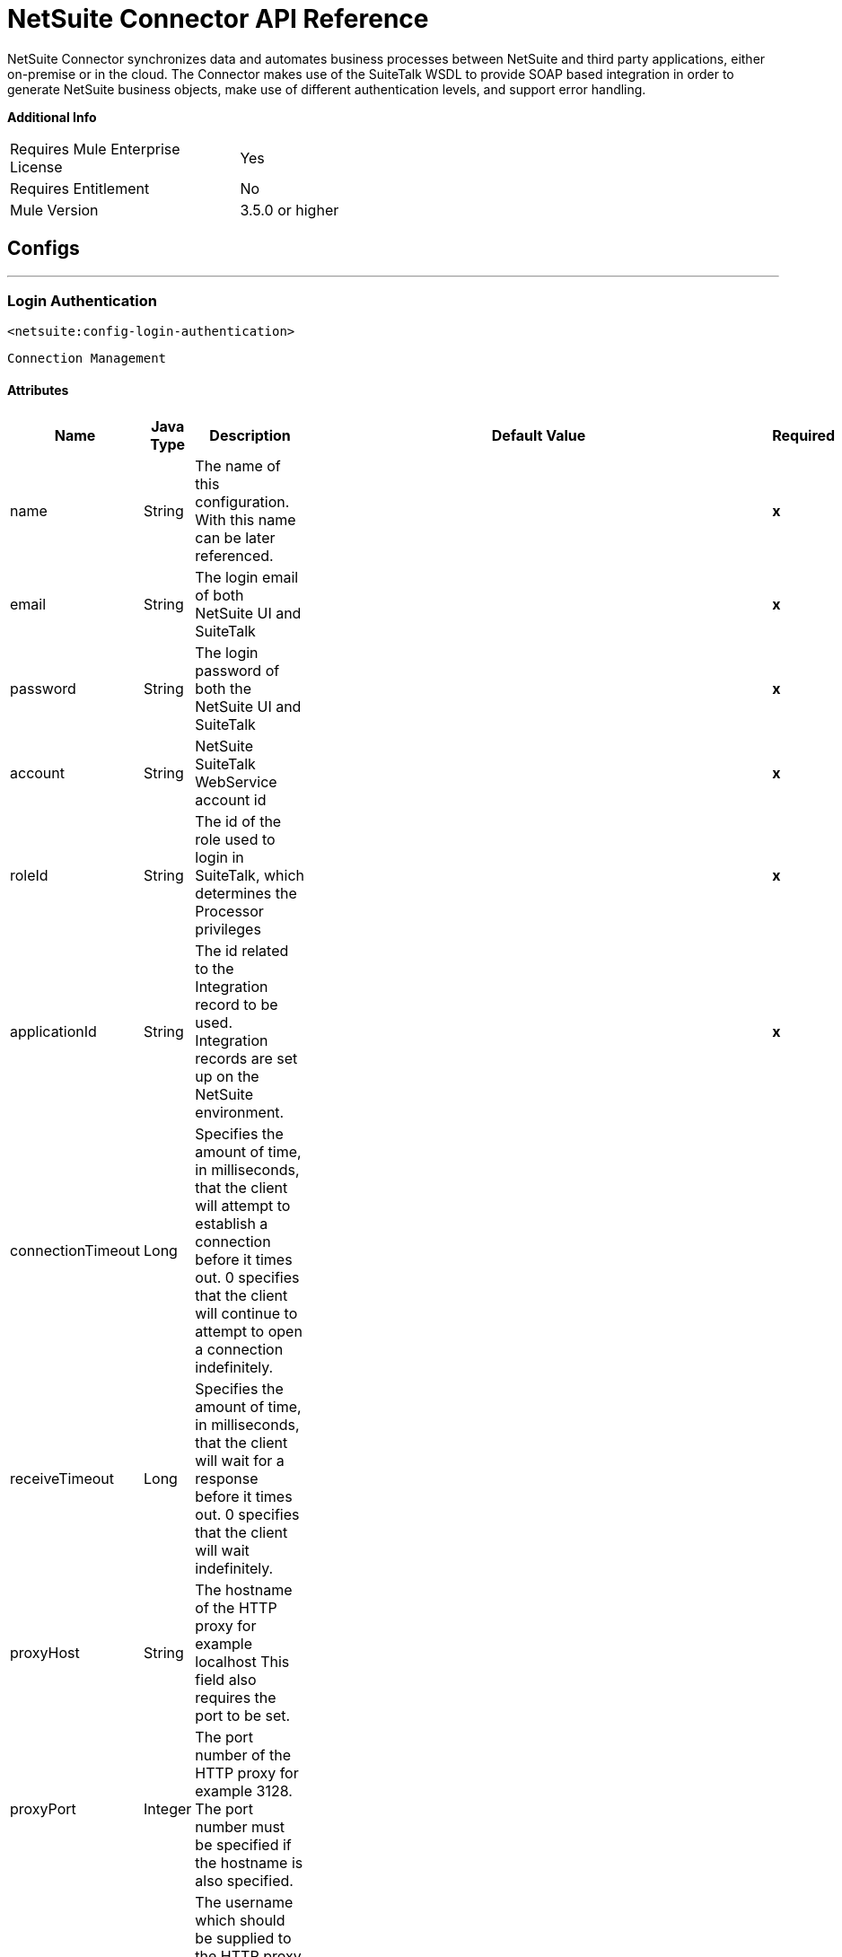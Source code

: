 = NetSuite Connector API Reference
:page-aliases: 3.9@mule-runtime::netsuite-apidoc.adoc

NetSuite Connector synchronizes data and automates business processes between NetSuite and third party applications, either on-premise or in the cloud.
The Connector makes use of the SuiteTalk WSDL to provide SOAP based integration in order to generate NetSuite business objects, make use of different authentication levels, and support error handling.


*Additional Info*
[width="50", cols=".<60%,^40%" ]
|===
| Requires Mule Enterprise License |  Yes
| Requires Entitlement |  No
| Mule Version | 3.5.0 or higher
|===


== Configs
---
=== Login Authentication
`<netsuite:config-login-authentication>`


`Connection Management`



==== Attributes
[%header%autowidth.spread]
|===
| Name | Java Type | Description | Default Value | Required
|name | String | The name of this configuration. With this name can be later referenced. | | *x*
| email | String | The login email of both NetSuite UI and SuiteTalk |   | *x*
| password | String | The login password of both the NetSuite UI and SuiteTalk |   | *x*
| account | String | NetSuite SuiteTalk WebService account id |   | *x*
| roleId | String | The id of the role used to login in SuiteTalk, which determines the Processor privileges |   | *x*
| applicationId | String | The id related to the Integration record to be used. Integration records are set up on the NetSuite environment. |   | *x*
| connectionTimeout | Long | Specifies the amount of time, in milliseconds, that the client will attempt to establish a connection before it times out. 0 specifies that the client will continue to attempt to open a connection indefinitely. |   |
| receiveTimeout | Long | Specifies the amount of time, in milliseconds, that the client will wait for a response before it times out. 0 specifies that the client will wait indefinitely. |   |
| proxyHost | String | The hostname of the HTTP proxy for example localhost This field also requires the port to be set. |   |
| proxyPort | Integer | The port number of the HTTP proxy for example 3128. The port number must be specified if the hostname is also specified. |   |
| proxyUsername | String | The username which should be supplied to the HTTP proxy on every request to NetSuite. This field is optional, since a user might want to pass through an unauthenticated HTTP
proxy. |   |
| proxyPassword | String | The password which would be supplied to the HTTP proxy on every request to NetSuite. This field is optional, since a user might want to pass through an unauthenticated HTTP
proxy. |   |
| endpoint | String | Service endpoint |  https://webservices.na1.netsuite.com/services/NetSuitePort_2015_2 |
| separator | String |
Separator used to generate the keys required to provided a better support for custom fields/records.


If the script Id of the customization that defines a custom field/record contains the separator default character, setup a new one and regenerate the metadata.
 |  __ |
|===
---
=== Request Level Authentication
`<netsuite:config-request-level-authentication>`


`Connection Management`



==== Attributes
[%header%autowidth.spread]
|===
| Name | Java Type | Description | Default Value | Required
|name | String | The name of this configuration. With this name can be later referenced. | | *x*
| email | String | The login email of both NetSuite UI and SuiteTalk |   | *x*
| password | String | The login password of both the NetSuite UI and SuiteTalk |   | *x*
| account | String | NetSuite SuiteTalk WebService account id |   | *x*
| roleId | String | The id of the role used to login in SuiteTalk, which determines the Processor privileges |   | *x*
| applicationId | String | The id related to the Integration record to be used. Integration records are set up on the NetSuite environment. |   | *x*
| connectionTimeout | Long | Specifies the amount of time, in milliseconds, that the client will attempt to establish a connection before it times out. 0 specifies that the client will continue to attempt to open a connection indefinitely. |   |
| receiveTimeout | Long | Specifies the amount of time, in milliseconds, that the client will wait for a response before it times out. 0 specifies that the client will wait indefinitely. |   |
| proxyHost | String | The hostname of the HTTP proxy for example localhost This field also requires the port to be set. |   |
| proxyPort | Integer | The port number of the HTTP proxy for example 3128. The port number must be specified if the hostname is also specified. |   |
| proxyUsername | String | The username which should be supplied to the HTTP proxy on every request to NetSuite. This field is optional, since a user might want to pass through an unauthenticated HTTP
proxy. |   |
| proxyPassword | String | The password which would be supplied to the HTTP proxy on every request to NetSuite. This field is optional, since a user might want to pass through an unauthenticated HTTP
proxy. |   |
| endpoint | String | Service endpoint |  https://webservices.na1.netsuite.com/services/NetSuitePort_2015_2 |
| separator | String |
Separator used to generate the keys required to provided a better support for custom fields/records.


If the script Id of the customization that defines a custom field/record contains the separator default character, setup a new one and regenerate the metadata.
 |  __ |
|===
---
=== Request Level Token Based Authentication
`<netsuite:config-request-level-token-based-authentication>`


`Connection Management`



==== Attributes
[%header%autowidth.spread]
|===
| Name | Java Type | Description | Default Value | Required
|name | String | The name of this configuration. With this name can be later referenced. | | *x*
| consumerKey | String | The consumer key value for the token based authentication enabled integration record being used |   | *x*
| consumerSecret | String | The consumer secret value for the token based authentication enabled integration record being used |   | *x*
| tokenId | String | The token id representing the unique combination of a user and integration generated within the NetSuite environment |   | *x*
| tokenSecret | String | The respective token secret for the user/integration pair |   | *x*
| account | String | NetSuite SuiteTalk WebService account id. |   | *x*
| connectionTimeout | Long | Specifies the amount of time, in milliseconds, that the client will attempt to establish a connection before it times out. 0 specifies that the client will continue to attempt to open a connection indefinitely. |   |
| receiveTimeout | Long | Specifies the amount of time, in milliseconds, that the client will wait for a response before it times out. 0 specifies that the client will wait indefinitely. |   |
| signatureAlgorithm | SignatureAlgorithm | The algorithm used to compute the SHA hash signature |  HMAC_SHA_1 |
| proxyHost | String | The hostname of the HTTP proxy for example localhost This field also requires the port to be set. |   |
| proxyPort | Integer | The port number of the HTTP proxy for example 3128. The port number must be specified if the hostname is also specified. |   |
| proxyUsername | String | The username which should be supplied to the HTTP proxy on every request to NetSuite. This field is optional, since a user might want to pass through an unauthenticated HTTP
proxy. |   |
| proxyPassword | String | The password which would be supplied to the HTTP proxy on every request to NetSuite. This field is optional, since a user might want to pass through an unauthenticated HTTP
proxy. |   |
| endpoint | String | Service endpoint |  https://webservices.na1.netsuite.com/services/NetSuitePort_2015_2 |
| separator | String |
Separator used to generate the keys required to provided a better support for custom fields/records.

If the script Id of the customization that defines a custom field/record contains the separator default character, setup a new one and regenerate the metadata.
 |  __ |
|===
---
=== SSO Login Authentication
`<netsuite:config-sso-login-authentication>`


`Connection Management`



==== Attributes
[%header%autowidth.spread]
|===
| Name | Java Type | Description | Default Value | Required
|name | String | The name of this configuration. With this name can be later referenced. | | *x*
| partnerId | String | The partnerId agreed with NetSuite upon enabling SSO |   | *x*
| partnerAccount | String | NetSuite SuiteTalk WebService account id |   | *x*
| companyId | String | The companyId used when the SSO mapping was setup |   | *x*
| userId | String | The userId used when the SSO mapping was setup |   | *x*
| keyFile | String | The private key file used to encrypt the companyId and userId into an authentication token |   | *x*
| applicationId | String | The id related to the Integration record to be used. Integration records are set up on the NetSuite environment. |   | *x*
| connectionTimeout | Long | Specifies the amount of time, in milliseconds, that the client will attempt to establish a connection before it times out. 0 specifies that the client will continue to attempt to open a connection indefinitely. |   |
| receiveTimeout | Long | Specifies the amount of time, in milliseconds, that the client will wait for a response before it times out. 0 specifies that the client will wait indefinitely. |   |
| proxyHost | String | The hostname of the HTTP proxy for example localhost This field also requires the port to be set. |   |
| proxyPort | Integer | The port number of the HTTP proxy for example 3128. The port number must be specified if the hostname is also specified. |   |
| proxyUsername | String | The username which should be supplied to the HTTP proxy on every request to NetSuite. This field is optional, since a user might want to pass through an unauthenticated HTTP
proxy. |   |
| proxyPassword | String | The password which would be supplied to the HTTP proxy on every request to NetSuite. This field is optional, since a user might want to pass through an unauthenticated HTTP
proxy. |   |
| endpoint | String | Service endpoint |  https://webservices.na1.netsuite.com/services/NetSuitePort_2015_2 |
| separator | String |
Separator used to generate the keys required to provided a better support for custom fields/records.


If the script Id of the customization that defines a custom field/record contains the separator default character, setup a new one and regenerate the metadata.
 |  __ |
|===



== Processors

---

=== Attach record
`<netsuite:attach-record>`






Attaches a source or contact record - that is, the attachment - to another destination one


Not all record types are supported as source, destination or contact. Please consult NetSuite documentation.



==== XML Sample
[source,xml]
----
<netsuite:attach-record config-ref="Netsuite">
    <netsuite:source internalId="#[flowVars.sourceId]" type="#[flowVars.sourceRecordType]"/>
    <netsuite:destination internalId="#[flowVars.destinationId]" type="#[flowVars.destinationRecordType]"/>
</netsuite:attach-record>
----



==== Attributes
[%header%autowidth.spread]
|===
|Name |Java Type | Description | Default Value | Required
| config-ref | String | Specify which config to use | |*x*



|
source icon:envelope[] | RecordRef | An instance of RecordRef | #[payload] |




|
destination  | RecordRef | An instance of RecordRef |  | *x*




|
contact  | RecordRef | An instance of RecordRef |  |




|
role  | RecordRef | An instance of RecordRef |  |




|
preferences  | Preferences | Preferences for the request. |  |


|===

==== Returns
[%header%autowidth.spread]
|===
|Return Java Type | Description
|WriteResponse | an instance of WriteResponse
|===




---

=== Delete record
`<netsuite:delete-record>`






Deletes a record. Not all records can be deleted. Please consult NetSuite documentation



==== XML Sample
[source,xml]
----
<netsuite:delete config-ref="Netsuite">
	<netsuite:base-ref type="RECORD_REF" internalId="#[flowVars.id]">
		<netsuite:specific-fields>
			<netsuite:specific-field key="type"
				value-ref="#[flowVars.recordType]" />
		</netsuite:specific-fields>
	</netsuite:base-ref>
</netsuite:delete>
----



==== Attributes
[%header%autowidth.spread]
|===
|Name |Java Type | Description | Default Value | Required
| config-ref | String | Specify which config to use | |*x*



|
recordRef icon:envelope[] | RecordRef | An instance of RecordRef | #[payload] |




|
preferences  | Preferences | Preferences for the request. |  |


|===

==== Returns
[%header%autowidth.spread]
|===
|Return Java Type | Description
|WriteResponse | The result of the operation
|===




---

=== Delete
`<netsuite:delete>`






Deletes a record. Not all records can be deleted. Please consult NetSuite documentation



==== XML Sample
[source,xml]
----
<netsuite:delete config-ref="Netsuite">
    <netsuite:base-ref type="RECORD_REF" internalId="#[flowVars.internalId]">
        <netsuite:specific-fields>
            <netsuite:specific-field key="type" value-ref="#[flowVars.recordType]"/>
        </netsuite:specific-fields>
    </netsuite:base-ref>
</netsuite:delete>
----



==== Attributes
[%header%autowidth.spread]
|===
|Name |Java Type | Description | Default Value | Required
| config-ref | String | Specify which config to use | |*x*



|
baseRef icon:envelope[] | BaseRefType | An instance of BaseRefType | #[payload] |




|
preferences  | Preferences | Preferences for the request. |  |


|===

==== Returns
[%header%autowidth.spread]
|===
|Return Java Type | Description
|WriteResponse | An instance of WriteResponse
|===




---

=== Detach record
`<netsuite:detach-record>`






Detaches a source record - that is, the attachment - from a destination record.



==== XML Sample
[source,xml]
----
<netsuite:detach-record config-ref="Netsuite">
    <netsuite:source internalId="#[flowVars.sourceId]" type="#[flowVars.sourceRecordType]"/>
    <netsuite:destination internalId="#[flowVars.destinationId]" type="#[flowVars.destinationRecordType]"/>
</netsuite:detach-record>
----



==== Attributes
[%header%autowidth.spread]
|===
|Name |Java Type | Description | Default Value | Required
| config-ref | String | Specify which config to use | |*x*



|
source icon:envelope[] | RecordRef | An instance of RecordRef | #[payload] |




|
destination  | RecordRef | An instance of RecordRef |  | *x*




|
preferences  | Preferences | Preferences for the request. |  |


|===

==== Returns
[%header%autowidth.spread]
|===
|Return Java Type | Description
|WriteResponse | DetachResponse object
|===




---

=== Get budget exchange rates
`<netsuite:get-budget-exchange-rates>`






Returns a list of budget exchange rates for a give period.






==== Attributes
[%header%autowidth.spread]
|===
|Name |Java Type | Description | Default Value | Required
| config-ref | String | Specify which config to use | |*x*



|
period icon:envelope[] | RecordRef | References an existing period. | #[payload] |




|
fromSubsidiary  | RecordRef | References the receiving subsidiary. |  |




|
toSubsidiary  | RecordRef | References the originating subsidiary. |  |




|
preferences  | Preferences | Preferences for the request. |  |


|===

==== Returns
[%header%autowidth.spread]
|===
|Return Java Type | Description
|GetBudgetExchangeRateResult | An instance of GetBudgetExchangeRateResult
|===




---

=== Get consolidated exchange rates
`<netsuite:get-consolidated-exchange-rates>`






Returns a list of consolidated exchange rates for a given period.



==== XML Sample
[source,xml]
----
<netsuite:get-consolidated-exchange-rates config-ref="Netsuite">
    <netsuite:period externalId="106"/>
    <netsuite:from-subsidiary internalId="5689"/>
    <netsuite:to-subsidiary internalId="4898"/>
</netsuite:get-consolidated-exchange-rates>
----



==== Attributes
[%header%autowidth.spread]
|===
|Name |Java Type | Description | Default Value | Required
| config-ref | String | Specify which config to use | |*x*



|
period icon:envelope[] | RecordRef | References an existing period. | #[payload] |




|
fromSubsidiary  | RecordRef | References the receiving subsidiary. |  |




|
toSubsidiary  | RecordRef | References the originating subsidiary. |  |




|
preferences  | Preferences | Preferences for the request. |  |


|===

==== Returns
[%header%autowidth.spread]
|===
|Return Java Type | Description
|GetConsolidatedExchangeRateResult | An instance of GetConsolidatedExchangeRateResult
|===




---

=== Get customization ids
`<netsuite:get-customization-ids>`






Returns the IDs of available customizations for a given customization type.



==== XML Sample
[source,xml]
----
<netsuite:get-customization-ids config-ref="Netsuite" type="#[flowVars.type]"/>
----



==== Attributes
[%header%autowidth.spread]
|===
|Name |Java Type | Description | Default Value | Required
| config-ref | String | Specify which config to use | |*x*



|
type  | GetCustomizationType | the target record type. |  | *x*




|
includeInactives  | boolean | if inactive customizations should also be returned. | false |




|
preferences  | Preferences | Preferences for the request. |  |


|===

==== Returns
[%header%autowidth.spread]
|===
|Return Java Type | Description
|GetCustomizationIdResult | A list of CustomizationRef
|===




---

=== Get deleted records
`<netsuite:get-deleted-records>`






Returns a list of deleted records for the given record type and date period.



==== XML Sample
[source,xml]
----
<netsuite:get-deleted-records config-ref="Netsuite" type="EMPLOYEE">
    <netsuite:deleted-date operator="ON" searchValue="#[flowVars.todaysDate]"/>
</netsuite:get-deleted-records>
----



==== Attributes
[%header%autowidth.spread]
|===
|Name |Java Type | Description | Default Value | Required
| config-ref | http://docs.oracle.com/javase/7/docs/api/java/lang/String.html[String] | Specify which config to use | |*x*



|
type  | http://mulesoft.github.io/mule3-netsuite-connector/7.4.1/apidocs/javadocs/org/mule/module/netsuite/api/RecordTypeEnum.html[RecordTypeEnum] | the type of the target deleted record to retrieve |  | *x*




|
pageIndex  | http://docs.oracle.com/javase/8/docs/api/java/lang/Integer.html[Integer] | the page number to retrieve | 1 |




|
deletedDate icon:envelope[] | SearchDateField | a coreSearchDateField where you can define a predefined search date value, or a date period of your choice, together with the search date operator. | #[payload] |




|
preferences  | Preferences | Preferences for the request. |  |


|===

==== Returns
[%header%autowidth.spread]
|===
|Return Java Type | Description
|GetDeletedResult | the list of DeletedRecord's that match the given date filtering expression
|===




---

=== Get records
`<netsuite:get-records>`






This operation is used to retrieve a list of all records of the specified type.


Records that support the getAll operation are listed in the GetAllRecordType



==== XML Sample
[source,xml]
----
<netsuite:get-records config-ref="Netsuite" type="#[flowVars.type]"/>
----



==== Attributes
[%header%autowidth.spread]
|===
|Name |Java Type | Description | Default Value | Required
| config-ref | http://docs.oracle.com/javase/7/docs/api/java/lang/String.html[String] | Specify which config to use | |*x*



|
type  | GetAllRecordType | the target record type |  | *x*




|
preferences  | Preferences | Preferences for the request. |  |


|===

==== Returns
[%header%autowidth.spread]
|===
|Return Java Type | Description
|GetAllResult | the list of Records
|===




---

=== Get list
`<netsuite:get-list>`






This operation is used to retrieve a list of objects referenced in the list of BaseRef object.



==== XML Sample
[source,xml]
----
<netsuite:get-list config-ref="Netsuite">
    <netsuite:references ref="#[flowVars.list]"/>
</netsuite:get-list>
----



==== Attributes
[%header%autowidth.spread]
|===
|Name |Java Type | Description | Default Value | Required
| config-ref | http://docs.oracle.com/javase/7/docs/api/java/lang/String.html[String] | Specify which config to use | |*x*



|
references icon:envelope[] | http://docs.oracle.com/javase/7/docs/api/java/util/List.html[List] | List of BaseRef child classes. Check BaseRef for a list of child classes. | #[payload] |




|
preferences  | Preferences | Preferences for the request. |  |


|===

==== Returns
[%header%autowidth.spread]
|===
|Return Java Type | Description
|http://docs.oracle.com/javase/7/docs/api/java/util/List.html[List]<ReadResponse> | the list of Record's
|===




---

=== Get
`<netsuite:get>`






This is used to retrieve a record by providing the unique id that identifies that record.



==== XML Sample
[source,xml]
----
<netsuite:get config-ref="Netsuite">
    <netsuite:base-ref type="RECORD_REF" internalId="#[flowVars.internalId]">
        <netsuite:specific-fields>
            <netsuite:specific-field key="type" value-ref="#[flowVars.recordType]"/>
        </netsuite:specific-fields>
    </netsuite:base-ref>
</netsuite:get>
----



==== Attributes
[%header%autowidth.spread]
|===
|Name |Java Type | Description | Default Value | Required
| config-ref | String | Specify which config to use | |*x*



|
baseRef icon:envelope[] |http://mulesoft.github.io/mule3-netsuite-connector/7.4.1/apidocs/javadocs/org/mule/module/netsuite/api/BaseRefType.html[BaseRefType] | An instance of BaseRefType | #[payload] |




|
preferences  | Preferences | Preferences for the request. |  |


|===

==== Returns
[%header%autowidth.spread]
|===
|Return Java Type | Description
|Map<String,Object> | a Map that represents the Record you want to retrieve.
|===




---

=== Get record
`<netsuite:get-record>`



icon:cloud[]  DataSense enabled



This is used to retrieve a record by providing the unique id that identifies that record.



==== XML Sample
[source,xml]
----
<netsuite:get-record config-ref="Netsuite" internalId="#[flowVars.internalId]" type="EMPLOYEE" />
----



==== Attributes
[%header%autowidth.spread]
|===
|Name |Java Type | Description | Default Value | Required
| config-ref | String | Specify which config to use | |*x*



|
type icon:key[] | String | The type of record to get. |  | *x*




|
internalId icon:envelope[] | String | The internalId of the record to get. You can choose between this or externalId. | #[payload] |




|
externalId  | String | The externalId of the record to get. You can choose between this or internalId. |  |




|
preferences  | Preferences | Preferences for the request. |  |


|===

==== Returns
[%header%autowidth.spread]
|===
|Return Java Type | Description
|Map<String,Object> | a Map representing the Record.
|===




---

=== Get custom record
`<netsuite:get-custom-record>`



icon:cloud[]  DataSense enabled



This is used to retrieve a custom record by providing the unique id that identifies that record.



==== XML Sample
[source,xml]
----
<netsuite:get-custom-record config-ref="Netsuite" internalId="#[flowVars.internalId]" type="__customRecordType__myCustomRecord__123" />
----



==== Attributes
[%header%autowidth.spread]
|===
|Name |Java Type | Description | Default Value | Required
| config-ref | String | Specify which config to use | |*x*



|
type icon:key[] | String | The type of record to get. |  | *x*




|
internalId icon:envelope[] |String | The internalId of the record to get. You can choose between this or externalId. | #[payload] |




|
externalId  | String | The externalId of the record to get. You can choose between this or internalId. |  |




|
preferences  | Preferences | Preferences for the request. |  |


|===

==== Returns
[%header%autowidth.spread]
|===
|Return Java Type | Description
|Map<String,Object> | a Map representing the Record.
|===




---

=== Get item availability
`<netsuite:get-item-availability>`






Returns the availability for a given item record reference.


If the Multi-Location Inventory feature is enabled, this Processor returns results for all locations.


For locations that do not have any items available, only location IDs and names are listed in results.



==== XML Sample
[source,xml]
----
<netsuite:get-item-availability config-ref="Netsuite">
    <netsuite:record internalId="#[flowVars.internalId]" type="#[flowVars.recordType]"/>
</netsuite:get-item-availability>
----



==== Attributes
[%header%autowidth.spread]
|===
|Name |Java Type | Description | Default Value | Required
| config-ref | String | Specify which config to use | |*x*



|
record icon:envelope[] | RecordRef | An instance of RecordRef | #[payload] |




|
ifModifiedSince  | Date | an optional modified since date. If set, only items with quantity available changes recorded as of the specified date are returned. |  |




|
preferences  | Preferences | Preferences for the request. |  |


|===

==== Returns
[%header%autowidth.spread]
|===
|Return Java Type | Description
|GetItemAvailabilityResult | An instance of GetItemAvailabilityResult
|===




---

=== Get saved search
`<netsuite:get-saved-search>`






Retrieves a list of existing saved searches for the given record type.



==== XML Sample
[source,xml]
----
<netsuite:get-saved-search config-ref="Netsuite" type="#[flowVars.recordType]"/>
----



==== Attributes
[%header%autowidth.spread]
|===
|Name |Java Type | Description | Default Value | Required
| config-ref | String | Specify which config to use | |*x*



|
type  | SearchRecordType | the target record type |  | *x*


|===

==== Returns
[%header%autowidth.spread]
|===
|Return Java Type | Description
|GetSavedSearchResult | A list of RecordRefs corresponding to the available saved searches
|===




---

=== Get server time
`<netsuite:get-server-time>`






Returns the server time.



==== XML Sample
[source,xml]
----
<netsuite:get-server-time config-ref="Netsuite"/>
----



==== Attributes
[%header%autowidth.spread]
|===
|Name |Java Type | Description | Default Value | Required
| config-ref | String | Specify which config to use | |*x*

|===

==== Returns
[%header%autowidth.spread]
|===
|Return Java Type | Description
|Date | the server time, as a Date
|===




---

=== Update invitee status
`<netsuite:update-invitee-status>`






Sets a new invitation status for a given event.



==== XML Sample
[source,xml]
----
<netsuite:update-invitee-status config-ref="Netsuite" status="#[flowVars.status]">
    <netsuite:event-id internalId="#[flowVars.internalId]" type="#[flowVars.type]"/>
</netsuite:update-invitee-status>
----



==== Attributes
[%header%autowidth.spread]
|===
|Name |Java Type | Description | Default Value | Required
| config-ref |String | Specify which config to use | |*x*



|
eventId icon:envelope[] | RecordRef | the target event id | #[payload] |




|
status  | CalendarEventAttendeeResponseEnum | The new status to set |  | *x*




|
preferences  | Preferences | Preferences for the request. |  |


|===

==== Returns
[%header%autowidth.spread]
|===
|Return Java Type | Description
|WriteResponse | An instance of WriteResponse
|===




---

=== Update invitee status list
`<netsuite:update-invitee-status-list>`






Sets multiple new invitation status for a given event.



==== XML Sample
[source,xml]
----
<netsuite:update-invitee-status-list config-ref="Netsuite">
    <netsuite:invitee-status-list ref="#[flowVars.list]"/>
</netsuite:update-invitee-status-list>
----



==== Attributes
[%header%autowidth.spread]
|===
|Name |Java Type | Description | Default Value | Required
| config-ref | String | Specify which config to use | |*x*



|
inviteeStatusList icon:envelope[] | List<UpdateInviteeStatusReference> | A list of the UpdateInviteeStatusReference items. | #[payload] |




|
preferences  | Preferences | Preferences for the request. |  |


|===

==== Returns
[%header%autowidth.spread]
|===
|Return Java Type | Description
|List<WriteResponse> | An instance of WriteResponse
|===




---

=== Add record objects
`<netsuite:add-record-objects>`






Creates new records.



==== XML Sample
[source,xml]
----
<netsuite:add-record-objects config-ref="Netsuite">
    <netsuite:records ref="#[flowVars.records]"/>
</netsuite:add-record-objects>
----



==== Attributes
[%header%autowidth.spread]
|===
|Name |Java Type | Description | Default Value | Required
| config-ref | String | Specify which config to use | |*x*



|
records icon:envelope[] | List | a list of Record objects | #[payload] |


|===

==== Returns
[%header%autowidth.spread]
|===
|Return Java Type | Description
|List<WriteResponse> | List of WriteResponse
|===




---

=== Add record
`<netsuite:add-record>`



icon:cloud[]  DataSense enabled



Creates a new record.


The attributes can either be the pojos corresponding to the field or a map that represents it.



==== XML Sample
[source,xml]
----
<netsuite:add-record config-ref="Netsuite" recordType="#[flowVars.recordType]">
	<netsuite:attributes ref="#[flowVars.attributes]" />
</netsuite:add-record>
----



==== Attributes
[%header%autowidth.spread]
|===
|Name |Java Type | Description | Default Value | Required
| config-ref | String | Specify which config to use | |*x*



|
recordType icon:key[] | String | the type of record to add |  | *x*




|
attributes icon:envelope[] | Map<String,Object> | the record attributes, as a string-object map | #[payload] |




|
preferences  | Preferences | Preferences of the request |  |


|===

==== Returns
[%header%autowidth.spread]
|===
|Return Java Type | Description
|BaseRef | an instance of RecordRef or CustomRecordRef depending on the type of
|===




---

=== Add list
`<netsuite:add-list>`



icon:cloud[]  DataSense enabled



Used to add one or more records into the system.


The attributes that define each record can either be the POJOs corresponding to the field or a map that represents it.



==== XML Sample
[source,xml]
----
<netsuite:add-list config-ref="Netsuite" recordType="#[flowVars.recordType]">
	<netsuite:records ref="#[flowVars.records]" />
</netsuite:add-list>
----



==== Attributes
[%header%autowidth.spread]
|===
|Name |Java Type | Description | Default Value | Required
| config-ref | String | Specify which config to use | |*x*



|
recordType icon:key[] | String | the type of record to add |  | *x*




|
records icon:envelope[] | List<Map<String,Object>> | The records with their attributes, as a string-object map | #[payload] |




|
preferences  | Preferences | Preferences for the request. |  |


|===

==== Returns
[%header%autowidth.spread]
|===
|Return Java Type | Description
|List<WriteResponse> | a list of WriteResponse
|===




---

=== Update list
`<netsuite:update-list>`



icon:cloud[]  DataSense enabled



Used to update one or more existing records in the system by providing new values for the fields to be updated for each record.


The records to be updated are identified through the provided unique identifiers.



==== XML Sample
[source,xml]
----
<netsuite:update-list config-ref="Netsuite" recordType="#[flowVars.recordType]">
    <netsuite:records ref="#[flowVars.records]"/>
</netsuite:update-list>
----



==== Attributes
[%header%autowidth.spread]
|===
|Name |Java Type | Description | Default Value | Required
| config-ref | String | Specify which config to use | |*x*



|
recordType icon:key[] | String | the type of record to add |  | *x*




|
records icon:envelope[] | List<Map<String,Object>> | The records with their attributes, as a string-object map | #[payload] |




|
preferences  | Preferences | Preferences for the request. |  |


|===

==== Returns
[%header%autowidth.spread]
|===
|Return Java Type | Description
|List<WriteResponse> | a list of WriteResponse
|===




---

=== Update records list
`<netsuite:update-records-list>`






Used to update one or more existing records in the system by providing a list of records. The records to be updated are identified through the provided unique identifiers.


NOTE: This call cannot be used with Data mapping or data sense, it was added to allow users to add a batch of records of any type in 1 call.



==== XML Sample
[source,xml]
----
<netsuite:update-records-list config-ref="Netsuite">
    <netsuite:records ref="#[flowVars.recordRefList]"/>
</netsuite:update-records-list>
----



==== Attributes
[%header%autowidth.spread]
|===
|Name |Java Type | Description | Default Value | Required
| config-ref | String | Specify which config to use | |*x*



|
records icon:envelope[] | List | The records with their attributes. | #[payload] |




|
preferences  | Preferences | Preferences for the request. |  |


|===

==== Returns
[%header%autowidth.spread]
|===
|Return Java Type | Description
|List<WriteResponse> | a list of WriteResponse
|===




---

=== Delete list
`<netsuite:delete-list>`






Used to delete one or more records in the system.



==== XML Sample
[source,xml]
----
<netsuite:delete-list config-ref="Netsuite">
	<netsuite:records ref="#[flowVars.records]" />
</netsuite:delete-list>
----



==== Attributes
[%header%autowidth.spread]
|===
|Name |Java Type | Description | Default Value | Required
| config-ref | String | Specify which config to use | |*x*



|
records icon:envelope[] | List<BaseRefType> | The records with their attributes, as a string-object map | #[payload] |




|
preferences  | Preferences | Preferences for the request. |  |


|===

==== Returns
[%header%autowidth.spread]
|===
|Return Java Type | Description
|List<WriteResponse> | A list of record references for the deleted records
|===




---

=== Delete records list
`<netsuite:delete-records-list>`






Used to delete one or more records in the system.



==== XML Sample
[source,xml]
----
<netsuite:delete-records-list config-ref="Netsuite">
  	<netsuite:records ref="#[flowVars.recordRefList]"/>
</netsuite:delete-records-list>
----



==== Attributes
[%header%autowidth.spread]
|===
|Name |Java Type | Description | Default Value | Required
| config-ref | String | Specify which config to use | |*x*



|
records icon:envelope[] | List<RecordRef> | A list of RecordRef to delete | #[payload] |




|
preferences  | Preferences | Preferences for the request. |  |


|===

==== Returns
[%header%autowidth.spread]
|===
|Return Java Type | Description
|List<WriteResponse> | A list of record references for the deleted records
|===




---

=== Add file
`<netsuite:add-file>`






Creates a new file record.


This Processor is similar to addRecord, but is customized for simplifying local content passing.



==== XML Sample
[source,xml]
----
<netsuite:add-file config-ref="Netsuite" content-ref="#[flowVars.contentRef]" fileName="#[flowVars.fileName]">
	<netsuite:folder-id internalId="#[flowVars.folderId]" />
</netsuite:add-file>
----



==== Attributes
[%header%autowidth.spread]
|===
|Name |Java Type | Description | Default Value | Required
| config-ref | String | Specify which config to use | |*x*



|
folderId icon:envelope[] | RecordRef | the id of the folder record where to add this file | #[payload] |




|
attributes  | Map<String,Object> | the additional file attributes |  |




|
content  | Object | the content of the file record to add. It can be of type String, byte array, File or InputStream. If it is an input stream, this Processors also closes it. |  | *x*




|
fileName  | String | the name of the remote file |  | *x*




|
preferences  | Preferences | Preferences for the request. |  |


|===

==== Returns
[%header%autowidth.spread]
|===
|Return Java Type | Description
|RecordRef | the RecordRef of the new record
|===




---

=== Update record
`<netsuite:update-record>`



icon:cloud[]  DataSense enabled



Updates an existing record.


The attributes can either be the POJOs corresponding to the field or a map that represents it.



==== XML Sample
[source,xml]
----
<netsuite:update-record config-ref="Netsuite" recordType="#[flowVars.recordType]">
	<netsuite:attributes ref="#[flowVars.attributes]" />
</netsuite:update-record>
----



==== Attributes
[%header%autowidth.spread]
|===
|Name |Java Type | Description | Default Value | Required
| config-ref | String | Specify which config to use | |*x*



|
recordType icon:key[] | String | the target record type to update |  | *x*




|
attributes icon:envelope[] | Map<String,Object> | the record attributes, as a string-object map, including internalId or externalId attribute. | #[payload] |




|
preferences  | Preferences | Preferences for the request. |  |


|===

==== Returns
[%header%autowidth.spread]
|===
|Return Java Type | Description
|BaseRef | an instance of RecordRef or CustomRecordRef depending on the type of
|===




---

=== Upsert record
`<netsuite:upsert-record>`



icon:cloud[]  DataSense enabled



The upsert operation is used to add a new instance or to update an instance of a record in NetSuite.


The upsert operation is similar to both the add and update operations, but upsert can be run without first determining whether a record exists in NetSuite. A record is
identified by its external ID and its record type. If a record of the specified type with a matching external ID exists in the system, it is updated. If it does not exist, a
new record is created.


Because external ID is mandatory for this operation, upsert is supported only for records that support the external ID field.


Also, this operation prohibits the passing of internal ID values.



==== XML Sample
[source,xml]
----
<netsuite:upsert-record config-ref="Netsuite" recordType="#[flowVars.recordType]">
	<netsuite:attributes ref="#[flowVars.attributes]" />
</netsuite:upsert-record>
----



==== Attributes
[%header%autowidth.spread]
|===
|Name |Java Type | Description | Default Value | Required
| config-ref | String | Specify which config to use | |*x*



|
recordType icon:key[] | String | the target record type to update |  | *x*




|
attributes icon:envelope[] | Map<String,Object> | the record attributes, as a string-object map | #[payload] |




|
preferences  | Preferences | Preferences for the request. |  |


|===

==== Returns
[%header%autowidth.spread]
|===
|Return Java Type | Description
|BaseRef | an instance of RecordRef or CustomRecordRef depending on the type of
|===




---

=== Upsert list
`<netsuite:upsert-list>`



icon:cloud[]  DataSense enabled



The upsertList operation is used to add or update one or more instances of a record type in NetSuite.


The upsertList operation is similar to both the addList and updateList operations, but upsert can be run without first determining whether records exist in NetSuite. Records
are identified by their external ID and their record type. If a record of the specified type with a matching external ID exists in the system, it is updated. If it does not
exist, a new record is created.


Because external ID is mandatory for this operation, upsertList is supported only for records that support the external ID field.


Also, this operation prohibits the passing of internal ID values.



==== XML Sample
[source,xml]
----
<netsuite:upsert-list config-ref="Netsuite" recordType="#[flowVars.recordType]">
    <netsuite:records ref="#[flowVars.records]"/>
</netsuite:upsert-list>
----



==== Attributes
[%header%autowidth.spread]
|===
|Name |Java Type | Description | Default Value | Required
| config-ref | String | Specify which config to use | |*x*



|
recordType icon:key[] | String | the target record type to update |  | *x*




|
records icon:envelope[] | List<Map<String,Object>> | the record attributes, as a string-object map | #[payload] |




|
preferences  | Preferences | Preferences for the request. |  |


|===

==== Returns
[%header%autowidth.spread]
|===
|Return Java Type | Description
|List<WriteResponse> | A list with the references to the upserted records
|===




---

=== Check async status
`<netsuite:check-async-status>`






This operation checks whether a particular asynchronous job has finished processing or not.



==== XML Sample
[source,xml]
----
<netsuite:check-async-status config-ref="Netsuite" jobId="#[flowVars.jobId]"/>
----



==== Attributes
[%header%autowidth.spread]
|===
|Name |Java Type | Description | Default Value | Required
| config-ref | String | Specify which config to use | |*x*



|
jobId icon:envelope[] | String | the id of the job to check. | #[payload] |




|
preferences  | Preferences | Preferences for the request. |  |


|===

==== Returns
[%header%autowidth.spread]
|===
|Return Java Type | Description
|AsyncStatusResult | The AsyncStatusResult for the given job
|===




---

=== Async search
`<netsuite:async-search>`



icon:cloud[]  DataSense enabled



An asynchronous request equivalent to #search(String, SearchRecord, boolean, boolean, Integer)


Searches for all records that match the given criteria, asynchronously. Note, due to the nature of the operation, this does not support paging meaning that only the first
page of results would be returned.


If no criteria is specified, all records of the given type are retrieved.


In asynchronous requests, your client application sends a request to the SuiteTalk Platform where it is placed in a processing queue and handled asynchronously with other
requests. Note that all available jobs for each polling period will be processed contiguously. There is no enforced waiting period for a job that is available. Once a job is
initiated, a job ID is returned in the Web services response. Your client application can then check on the status and result of the request by referencing the job ID.



==== XML Sample
[source,xml]
----
<netsuite:async-search config-ref="Netsuite" searchRecord="#[flowVars.searchRecord]" criteria-ref="#[flowVars.criteriaRef]"/>
----



==== Attributes
[%header%autowidth.spread]
|===
|Name |Java Type | Description | Default Value | Required
| config-ref | String | Specify which config to use | |*x*



|
searchRecord icon:key[] | String | The search type - SearchRecordTypeEnum |  | *x*




|
criteria icon:envelope[] | SearchRecord | An instance of SearchRecord that defines the attributes that make up the search. | #[payload] |




|
bodyFieldsOnly  | boolean | Defaults to TRUE and indicates that the information in the body fields of the record are returned — significantly improving performance. Any fields in associated lists or sublists are not returned. If the bodyFieldsOnly field is set to FALSE, all fields associated with the record are returned. | true |




|
returnSearchColumns  | boolean | Defaults to TRUE, meaning that only search columns will be returned in your search. | true |




|
pageSize  | Integer | Maximum amount of results per page |  |


|===

==== Returns
[%header%autowidth.spread]
|===
|Return Java Type | Description
|AsyncStatusResult | An AsyncStatusResult with the jobId that can be used to check the status and result of the job.
|===




---

=== Get async result
`<netsuite:get-async-result>`






This operation returns the result of a job given that it has finished processing.



==== XML Sample
[source,xml]
----
<netsuite:get-async-result config-ref="Netsuite" jobId="#[flowVars.jobId]"/>
----



==== Attributes
[%header%autowidth.spread]
|===
|Name |Java Type | Description | Default Value | Required
| config-ref | String | Specify which config to use | |*x*



|
jobId icon:envelope[] | String | the id of the job | #[payload] |




|
pageIndex  | Integer | the page number of the async result | 1 |




|
preferences  | Preferences | Preferences for the request. |  |


|===

==== Returns
[%header%autowidth.spread]
|===
|Return Java Type | Description
|AsyncResult | An iterable with the Records found
|===




---

=== Initialize
`<netsuite:initialize>`






Populates fields on transaction line items with values from a related record, in a similar way empty text boxes are pre-populated within the NetSuite UI.



==== XML Sample
[source,xml]
----
<netsuite:initialize config-ref="Netsuite">
    <netsuite:record type="#[flowVars.transactionRef]">
        <netsuite:reference type="#[flowVars.initializeRef]" internalId="#[flowVars.internalId]"/>
    </netsuite:record>
</netsuite:initialize>
----



==== Attributes
[%header%autowidth.spread]
|===
|Name |Java Type | Description | Default Value | Required
| config-ref | String | Specify which config to use | |*x*



|
record icon:envelope[] | InitializeRecord | An instance of InitializeRecord | #[payload] |




|
preferences  | Preferences | Preferences for the request. |  |


|===

==== Returns
[%header%autowidth.spread]
|===
|Return Java Type | Description
|ReadResponse | the initialized Record
|===




---

=== Get posting transaction summary
`<netsuite:get-posting-transaction-summary>`






Used to retrieve a summary of the actual data in an Account.

<p/>

The getPostingTransactionSummary operation allows you to retrieve a summary of the actual data posted to the general ledger in an Account. You can use available
filters/fields to generate reports that are similar to what you see when you run financial reports such as a Trial Balance, Balance Sheet, or an Income Statement.



==== XML Sample
[source,xml]
----
<netsuite:get-posting-transaction-summary config-ref="Netsuite">
    <netsuite:fields account="true" book="true" clazz="true" department="true" entity="true" item="true"
    	location="true" parentItem="true" period="true" subsidiary="true"/>
	    <netsuite:filters>
	        <netsuite:account ref="#[flowVars.accountRef]"/>
	    </netsuite:filters>
</netsuite:get-posting-transaction-summary>
----



==== Attributes
[%header%autowidth.spread]
|===
|Name |Java Type | Description | Default Value | Required
| config-ref | String | Specify which config to use | |*x*



|
fields icon:envelope[] | PostingTransactionSummaryField | Specify how you want your data grouped. | #[payload] |




|
filters  | PostingTransactionSummaryFilter | Specify your filtering criteria. |  | *x*




|
pageIndex  | Integer | Specify the page to be returned. | 1 |




|
preferences  | Preferences | Preferences for the request. |  |


|===

==== Returns
[%header%autowidth.spread]
|===
|Return Java Type | Description
|GetPostingTransactionSummaryResult | An instance of GetPostingTransactionSummaryResult containing the list of RecirdRef to the fields specified
|===




---

=== Get select value
`<netsuite:get-select-value>`






Used to retrieve valid values for a given recordRef field where the referenced record type is not yet exposed in the Web services API or when the logged in role does not
have access to the instances of the record type.



==== XML Sample
[source,xml]
----
<netsuite:get-select-value config-ref="Netsuite" page="#[flowVars.page]">
    <netsuite:field-descriptor field="#[flowVars.field]" recordType="#[flowVars.recordType]" sublist="#[flowVars.sublist]"/>
</netsuite:get-select-value>
----



==== Attributes
[%header%autowidth.spread]
|===
|Name |Java Type | Description | Default Value | Required
| config-ref | String | Specify which config to use | |*x*



|
page  | int | For select values that span multiple pages, use this argument to specify which page to return in your response. |  | *x*




|
fieldDescriptor icon:envelope[] | GetSelectValueFieldDescription | Use to specify all characteristics of the field containing the select values. For example, depending on the field and the values you want returned, you will specify the names or internalIds for the record type, sublist, and field. You may also specify filtering criteria to refine the select options returned in the response. | #[payload] |




|
preferences  | Preferences | Preferences for the request. |  |


|===

==== Returns
[%header%autowidth.spread]
|===
|Return Java Type | Description
|GetSelectValueResult | The GetSelectValueResult related to the request.
|===




---

=== Get current rate
`<netsuite:get-current-rate>`






Use this operation to get the exchange rate between two currencies.



==== XML Sample
[source,xml]
----
<netsuite:get-current-rate config-ref="Netsuite">
    <netsuite:rate-filter>
        <netsuite:base-currency ref="#[flowVars.baseCurrencyRef]"/>
        <netsuite:from-currency ref="#[flowVars.fromCurrencyRef]"/>
    </netsuite:rate-filter>
</netsuite:get-current-rate>
----



==== Attributes
[%header%autowidth.spread]
|===
|Name |Java Type | Description | Default Value | Required
| config-ref | String | Specify which config to use | |*x*



|
rateFilter icon:envelope[] | CurrencyRateFilter | Filter the returned currency exchange rates using this filter. | #[payload] |




|
preferences  | Preferences | Preferences for the request. |  |


|===

==== Returns
[%header%autowidth.spread]
|===
|Return Java Type | Description
|GetCurrencyRateResult | The exchange rate.
|===




---

=== Async add list
`<netsuite:async-add-list>`



icon:cloud[]  DataSense enabled



An asynchronous request equivalent to #addList.


The attributes can either be the POJOs corresponding to the field or a map that represents it.


In asynchronous requests, your client application sends a request to the SuiteTalk Platform where it is placed in a processing queue and handled asynchronously with other
requests. Note that all available jobs for each polling period will be processed contiguously. There is no enforced waiting period for a job that is available. Once a job is
initiated, a job ID is returned in the Web services response. Your client application can then check on the status and result of the request by referencing the job ID.


Note: Asynchronous request JobIDs are valid for 30 days.



==== XML Sample
[source,xml]
----
<netsuite:async-add-list config-ref="Netsuite" recordType="#[flowVars.recordType]">
    <netsuite:records-attributes ref="#[flowVars.records]"/>
</netsuite:async-add-list>
----



==== Attributes
[%header%autowidth.spread]
|===
|Name |Java Type | Description | Default Value | Required
| config-ref | String | Specify which config to use | |*x*



|
recordType icon:key[] | String | The target record type. |  | *x*




|
recordsAttributes icon:envelope[] | List<Map<String,Object>> | A list of Map<String,Object> containing the attributes of the records that will be added. | #[payload] |




|
preferences  | Preferences | Preferences for the request. |  |


|===

==== Returns
[%header%autowidth.spread]
|===
|Return Java Type | Description
|AsyncStatusResult | An AsyncStatusResult with the jobId that can be used to check the status and result of the job.
|===




---

=== Async update list
`<netsuite:async-update-list>`



icon:cloud[]  DataSense enabled



An asynchronous request equivalent to #updateList(String, List, Preferences).


In asynchronous requests, your client application sends a request to the SuiteTalk Platform where it is placed in a processing queue and handled asynchronously with other
requests. Note that all available jobs for each polling period will be processed contiguously. There is no enforced waiting period for a job that is available. Once a job is
initiated, a job ID is returned in the Web services response. Your client application can then check on the status and result of the request by referencing the job ID.


Note: Asynchronous request JobIDs are valid for 30 days.



==== XML Sample
[source,xml]
----
<netsuite:async-update-list config-ref="Netsuite" recordType="#[flowVars.recordType]">
    <netsuite:records-attributes ref="#[flowVars.updatedRecords]"/>
</netsuite:async-update-list>
----



==== Attributes
[%header%autowidth.spread]
|===
|Name |Java Type | Description | Default Value | Required
| config-ref | String | Specify which config to use | |*x*



|
recordType icon:key[] | String | The target record type. |  | *x*




|
recordsAttributes icon:envelope[] | List<Map<String,Object>> | A list of Map<String,Object> containing the attributes of the records that will be updated. | #[payload] |




|
preferences  | Preferences | Preferences for the request. |  |


|===

==== Returns
[%header%autowidth.spread]
|===
|Return Java Type | Description
|AsyncStatusResult | The result AsyncStatusResult with the jobId that can be used to check the status and result.
|===




---

=== Async upsert list
`<netsuite:async-upsert-list>`



icon:cloud[]  DataSense enabled



An asynchronous request equivalent to #upsertList(String, List, Preferences).


In asynchronous requests, your client application sends a request to the SuiteTalk Platform where it is placed in a processing queue and handled asynchronously with other
requests. Note that all available jobs for each polling period will be processed contiguously. There is no enforced waiting period for a job that is available. Once a job is
initiated, a job ID is returned in the Web services response. Your client application can then check on the status and result of the request by referencing the job ID.


Note: Asynchronous request JobIDs are valid for 30 days.



==== XML Sample
[source,xml]
----
<netsuite:async-upsert-list config-ref="Netsuite" recordType="#[flowVars.recordType]">
    <netsuite:records-attributes ref="#[flowVars.records]"/>
</netsuite:async-upsert-list>
----



==== Attributes
[%header%autowidth.spread]
|===
|Name |Java Type | Description | Default Value | Required
| config-ref | String | Specify which config to use | |*x*



|
recordType icon:key[] | String | The target record type. |  | *x*




|
recordsAttributes icon:envelope[] | List<Map<String,Object>> | A list of Map<String,Object> containing the attributes of the records that will be inserted or updated. | #[payload] |




|
preferences  | Preferences | Preferences for the request. |  |


|===

==== Returns
[%header%autowidth.spread]
|===
|Return Java Type | Description
|AsyncStatusResult | An AsyncStatusResult with the jobId that can be used to check the status and result of the job.
|===




---

=== Async delete list records
`<netsuite:async-delete-list-records>`






An asynchronous request equivalent to #deleteRecordsList(List, Preferences).


In asynchronous requests, your client application sends a request to the SuiteTalk Platform where it is placed in a processing queue and handled asynchronously with other
requests. Note that all available jobs for each polling period will be processed contiguously. There is no enforced waiting period for a job that is available. Once a job is
initiated, a job ID is returned in the Web services response. Your client application can then check on the status and result of the request by referencing the job ID.


Note: Asynchronous request JobIDs are valid for 30 days.



==== XML Sample
[source,xml]
----
<netsuite:async-delete-list-records config-ref="Netsuite">
    <netsuite:records ref="#[flowVars.records]"/>
</netsuite:async-delete-list-records>
----



==== Attributes
[%header%autowidth.spread]
|===
|Name |Java Type | Description | Default Value | Required
| config-ref | String | Specify which config to use | |*x*



|
records icon:envelope[] | List<RecordRef> | A list of RecordRef that references the objects to be deleted. | #[payload] |




|
preferences  | Preferences | Preferences for the request. |  |


|===

==== Returns
[%header%autowidth.spread]
|===
|Return Java Type | Description
|AsyncStatusResult | An AsyncStatusResult with the jobId that can be used to check the status and result of the job.
|===




---

=== Async delete list
`<netsuite:async-delete-list>`






An asynchronous request equivalent to #deleteList(List, Preferences).


In asynchronous requests, your client application sends a request to the SuiteTalk Platform where it is placed in a processing queue and handled asynchronously with other
requests. Note that all available jobs for each polling period will be processed contiguously. There is no enforced waiting period for a job that is available. Once a job is
initiated, a job ID is returned in the Web services response. Your client application can then check on the status and result of the request by referencing the job ID.


Note: Asynchronous request JobIDs are valid for 30 days.



==== XML Sample
[source,xml]
----
<netsuite:async-delete-list config-ref="Netsuite">
    <netsuite:records ref="#[flowVars.records]"/>
</netsuite:async-delete-list>
----



==== Attributes
[%header%autowidth.spread]
|===
|Name |Java Type | Description | Default Value | Required
| config-ref | String | Specify which config to use | |*x*



|
records icon:envelope[] | List<BaseRefType> | A list of BaseRefType that references the objects to be deleted. | #[payload] |




|
preferences  | Preferences | Preferences for the request. |  |


|===

==== Returns
[%header%autowidth.spread]
|===
|Return Java Type | Description
|AsyncStatusResult | An AsyncStatusResult with the jobId that can be used to check the status and result of the job.
|===




---

=== Async get list records
`<netsuite:async-get-list-records>`






An asynchronous request equivalent to #getList(List, Preferences) .


In asynchronous requests, your client application sends a request to the SuiteTalk Platform where it is placed in a processing queue and handled asynchronously with other
requests. Note that all available jobs for each polling period will be processed contiguously. There is no enforced waiting period for a job that is available. Once a job is
initiated, a job ID is returned in the Web services response. Your client application can then check on the status and result of the request by referencing the job ID.


Note: Asynchronous request JobIDs are valid for 30 days.



==== XML Sample
[source,xml]
----
<netsuite:async-get-list-records config-ref="Netsuite">
    <netsuite:records ref="#[flowVars.records]"/>
</netsuite:async-get-list-records>
----



==== Attributes
[%header%autowidth.spread]
|===
|Name |Java Type | Description | Default Value | Required
| config-ref | String | Specify which config to use | |*x*



|
records icon:envelope[] | List<RecordRef> | A list of RecordRef that references the objects to be retrieved. | #[payload] |




|
preferences  | Preferences | Preferences for the request. |  |


|===

==== Returns
[%header%autowidth.spread]
|===
|Return Java Type | Description
|AsyncStatusResult | An AsyncStatusResult with the jobId that can be used to check the status and result of the job.
|===




---

=== Async get list
`<netsuite:async-get-list>`






An asynchronous request equivalent to #getList(List, Preferences) .


In asynchronous requests, your client application sends a request to the SuiteTalk Platform where it is placed in a processing queue and handled asynchronously with other
requests. Note that all available jobs for each polling period will be processed contiguously. There is no enforced waiting period for a job that is available. Once a job is
initiated, a job ID is returned in the Web services response. Your client application can then check on the status and result of the request by referencing the job ID.


Note: Asynchronous request JobIDs are valid for 30 days.



==== XML Sample
[source,xml]
----
<netsuite:async-get-list config-ref="Netsuite">
    <netsuite:records ref="#[flowVars.records]"/>
</netsuite:async-get-list>
----



==== Attributes
[%header%autowidth.spread]
|===
|Name |Java Type | Description | Default Value | Required
| config-ref | String | Specify which config to use | |*x*



|
records icon:envelope[] | List<BaseRefType> | A list of RecordRef that references the objects to be retrieved. | #[payload] |




|
preferences  | Preferences | Preferences for the request. |  |


|===

==== Returns
[%header%autowidth.spread]
|===
|Return Java Type | Description
|AsyncStatusResult | An AsyncStatusResult with the jobId that can be used to check the status and result of the job.
|===




---

=== Async initialize list
`<netsuite:async-initialize-list>`





An asynchronous request equivalent to #initializeList(List, Preferences).

In asynchronous requests, your client application sends a request to the SuiteTalk Platform where it is placed in a processing queue and handled asynchronously with other
requests. Note that all available jobs for each polling period will be processed contiguously. There is no enforced waiting period for a job that is available. Once a job is
initiated, a job ID is returned in the Web services response. Your client application can then check on the status and result of the request by referencing the job ID.

Note: Asynchronous request JobIDs are valid for 30 days.


==== XML Sample
[source,xml]
----
<netsuite:async-initialize-list config-ref="Netsuite">
	<netsuite:initialize-record ref="#[flowVars.initializeRecordList]"/>
</netsuite:async-initialize-list>
----



==== Attributes
[%header%autowidth.spread]
|===
|Name |Java Type | Description | Default Value | Required
| config-ref | String | Specify which config to use | |*x*



|
initializeRecord icon:envelope[] | List<InitializeRecord> | A list of InitializeRecord that references the objects to be initialized. | #[payload] |




|
preferences  | Preferences | Preferences for the request. |  |


|===

==== Returns
[%header%autowidth.spread]
|===
|Return Java Type | Description
|AsyncStatusResult | Ab AsyncStatusResult with the jobId that can be used to check the status and result of the job.
|===




---

=== Initialize list
`<netsuite:initialize-list>`






Used to emulate the UI workflow by pre-populating fields on transaction line items with values from a related record.



==== XML Sample
[source,xml]
----
<netsuite:initialize-list config-ref="Netsuite">
    <netsuite:initialize-record ref="#[flowVars.initializeRecordList]"/>
</netsuite:initialize-list>
----



==== Attributes
[%header%autowidth.spread]
|===
|Name |Java Type | Description | Default Value | Required
| config-ref | String | Specify which config to use | |*x*



|
initializeRecord icon:envelope[] | List<InitializeRecord> | The list of InitializeRecord to initialize. | #[payload] |




|
preferences  | Preferences | Preferences for the request. |  |


|===

==== Returns
[%header%autowidth.spread]
|===
|Return Java Type | Description
|List<ReadResponse> | A list containing the results of each initialize request.
|===




---

=== Change email
`<netsuite:change-email>`






Used to change the email address for the account.



==== XML Sample
[source,xml]
----
<netsuite:change-email config-ref="Netsuite" newEmail="#[flowVars.newEmail]"/>
----



==== Attributes
[%header%autowidth.spread]
|===
|Name |Java Type | Description | Default Value | Required
| config-ref | String | Specify which config to use | |*x*



|
newEmail icon:envelope[] | String | Value for the new email. | #[payload] |




|
justThisAccount  | Boolean | Update email for just this account. | true |


|===

==== Returns
[%header%autowidth.spread]
|===
|Return Java Type | Description
|SessionResponse | An instance of SessionResponse .
|===




---

=== Change password
`<netsuite:change-password>`






Used to change the password for the account.



==== XML Sample
[source,xml]
----
<netsuite:change-password config-ref="Netsuite" newPassword="#[flowVars.newPassword]"/>
----



==== Attributes
[%header%autowidth.spread]
|===
|Name |Java Type | Description | Default Value | Required
| config-ref | String | Specify which config to use | |*x*



|
newPassword icon:envelope[] | String | New password value | #[payload] |




|
justThisAccount  | Boolean | Apply change just to this account. | true |


|===

==== Returns
[%header%autowidth.spread]
|===
|Return Java Type | Description
|SessionResponse | An instance of SessionResponse .
|===




---

=== Get data center urls
`<netsuite:get-data-center-urls>`






Returns the accessible data-center URLs for the accountId specified.



==== XML Sample
[source,xml]
----
<netsuite:get-data-center-urls config-ref="Netsuite" accountId="#[flowVars.account]"/>
----



==== Attributes
[%header%autowidth.spread]
|===
|Name |Java Type | Description | Default Value | Required
| config-ref | String | Specify which config to use | |*x*



|
accountId icon:envelope[] | String | Netsuite account Id | #[payload] |


|===

==== Returns
[%header%autowidth.spread]
|===
|Return Java Type | Description
|GetDataCenterUrlsResult | Request The result containing the status and Data Center Urls.
|===




---

=== Map sso
`<netsuite:map-sso>`


Used to automate the mapping between external applications credentials and NetSuite’s credentials for a user.

This operation provides a mapping, not a login to NetSuite. This operation does NOT provide the ability to log in using a single sign-on token, cannot provision a partner
with the inbound single sign-on feature, or aid with public/private key exchange. Use of this operation implies that the account already has inbound single sign-on set up
and has access to the associated partner ID and encryption keys needed to generate the token.


==== XML Sample
[source,xml]
----
<netsuite:map-sso config-ref="Netsuite" userAccount="#[flowVars.account]" userPartnerId="#[flowVars.partnerId]" authenticationToken="#[flowVars.token]" userEmail="#[flowVars.email]" userPassword="#[flowVars.password]">
    <netsuite:user-role internalId="#[flowVars.internalId]"/>
  </netsuite:map-sso>
----



==== Attributes
[%header%autowidth.spread]
|===
|Name |Java Type | Description | Default Value | Required
| config-ref | String | Specify which config to use | |*x*



|
userAccount  | String | Account |  | *x*




|
userPartnerId  | String | This is the integration partner’s affiliate ID as provided to the partner by NetSuite. |  | *x*




|
authenticationToken  | String | this is a string representing the encrypted token. |  | *x*




|
userEmail  | String | Email |  | *x*




|
userPassword  | String | Password |  | *x*




|
userRole icon:envelope[] | RecordRef | Role | #[payload] |


|===

==== Returns
[%header%autowidth.spread]
|===
|Return Java Type | Description
|SessionResponse | Response which includes the status and wsRoleList elements. The wsRoleList element returns a list of roles available for the user specified in the passport.
|===




---

=== Search
`<netsuite:search>`


icon:file-text[]  Paged Operation

icon:cloud[]  DataSense enabled



The search operation is used to execute a search on a specific record type based on a set of criteria. This processor has been enhanced with a paging mechanism.


Searches can be Basic, Advanced or Join searches. See SearchRecord for all the available searches.



==== XML Sample
[source,xml]
----
<netsuite:search config-ref="Netsuite" searchRecord="#[flowVars.searchRecord]" fetchSize="#[flowVars.pageSize]" criteria-ref="#[flowVars.criteriaRef]"/>
----



==== Attributes
[%header%autowidth.spread]
|===
|Name |Java Type | Description | Default Value | Required
| config-ref | String | Specify which config to use | |*x*



|
searchRecord icon:key[] | String | The search type - SearchRecordTypeEnum |  | *x*




|
criteria icon:envelope[] | SearchRecord | An instance of SearchRecord that defines the attributes that make up the search. | #[payload] |




|
bodyFieldsOnly  | boolean | Defaults to TRUE and indicates that the information in the body fields of the record are returned — significantly improving performance. Any fields in associated lists or sublists are not returned. If the bodyFieldsOnly field is set to FALSE, all fields associated with the record are returned. | true |




|
returnSearchColumns  | boolean | Defaults to TRUE, meaning that only search columns will be returned in your search. | true |




|
pagingConfiguration  | PagingConfiguration | Page Size |  | *x*


|===

==== Returns
[%header%autowidth.spread]
|===
|Return Java Type | Description
|ProviderAwarePagingDelegate<Map<String,Object,http://mulesoft.github.io/mule3-netsuite-connector/7.6.0/apidocs/apidoc.html[NetSuiteConnector] | A list of maps representing the results of the search criteria.
|===
